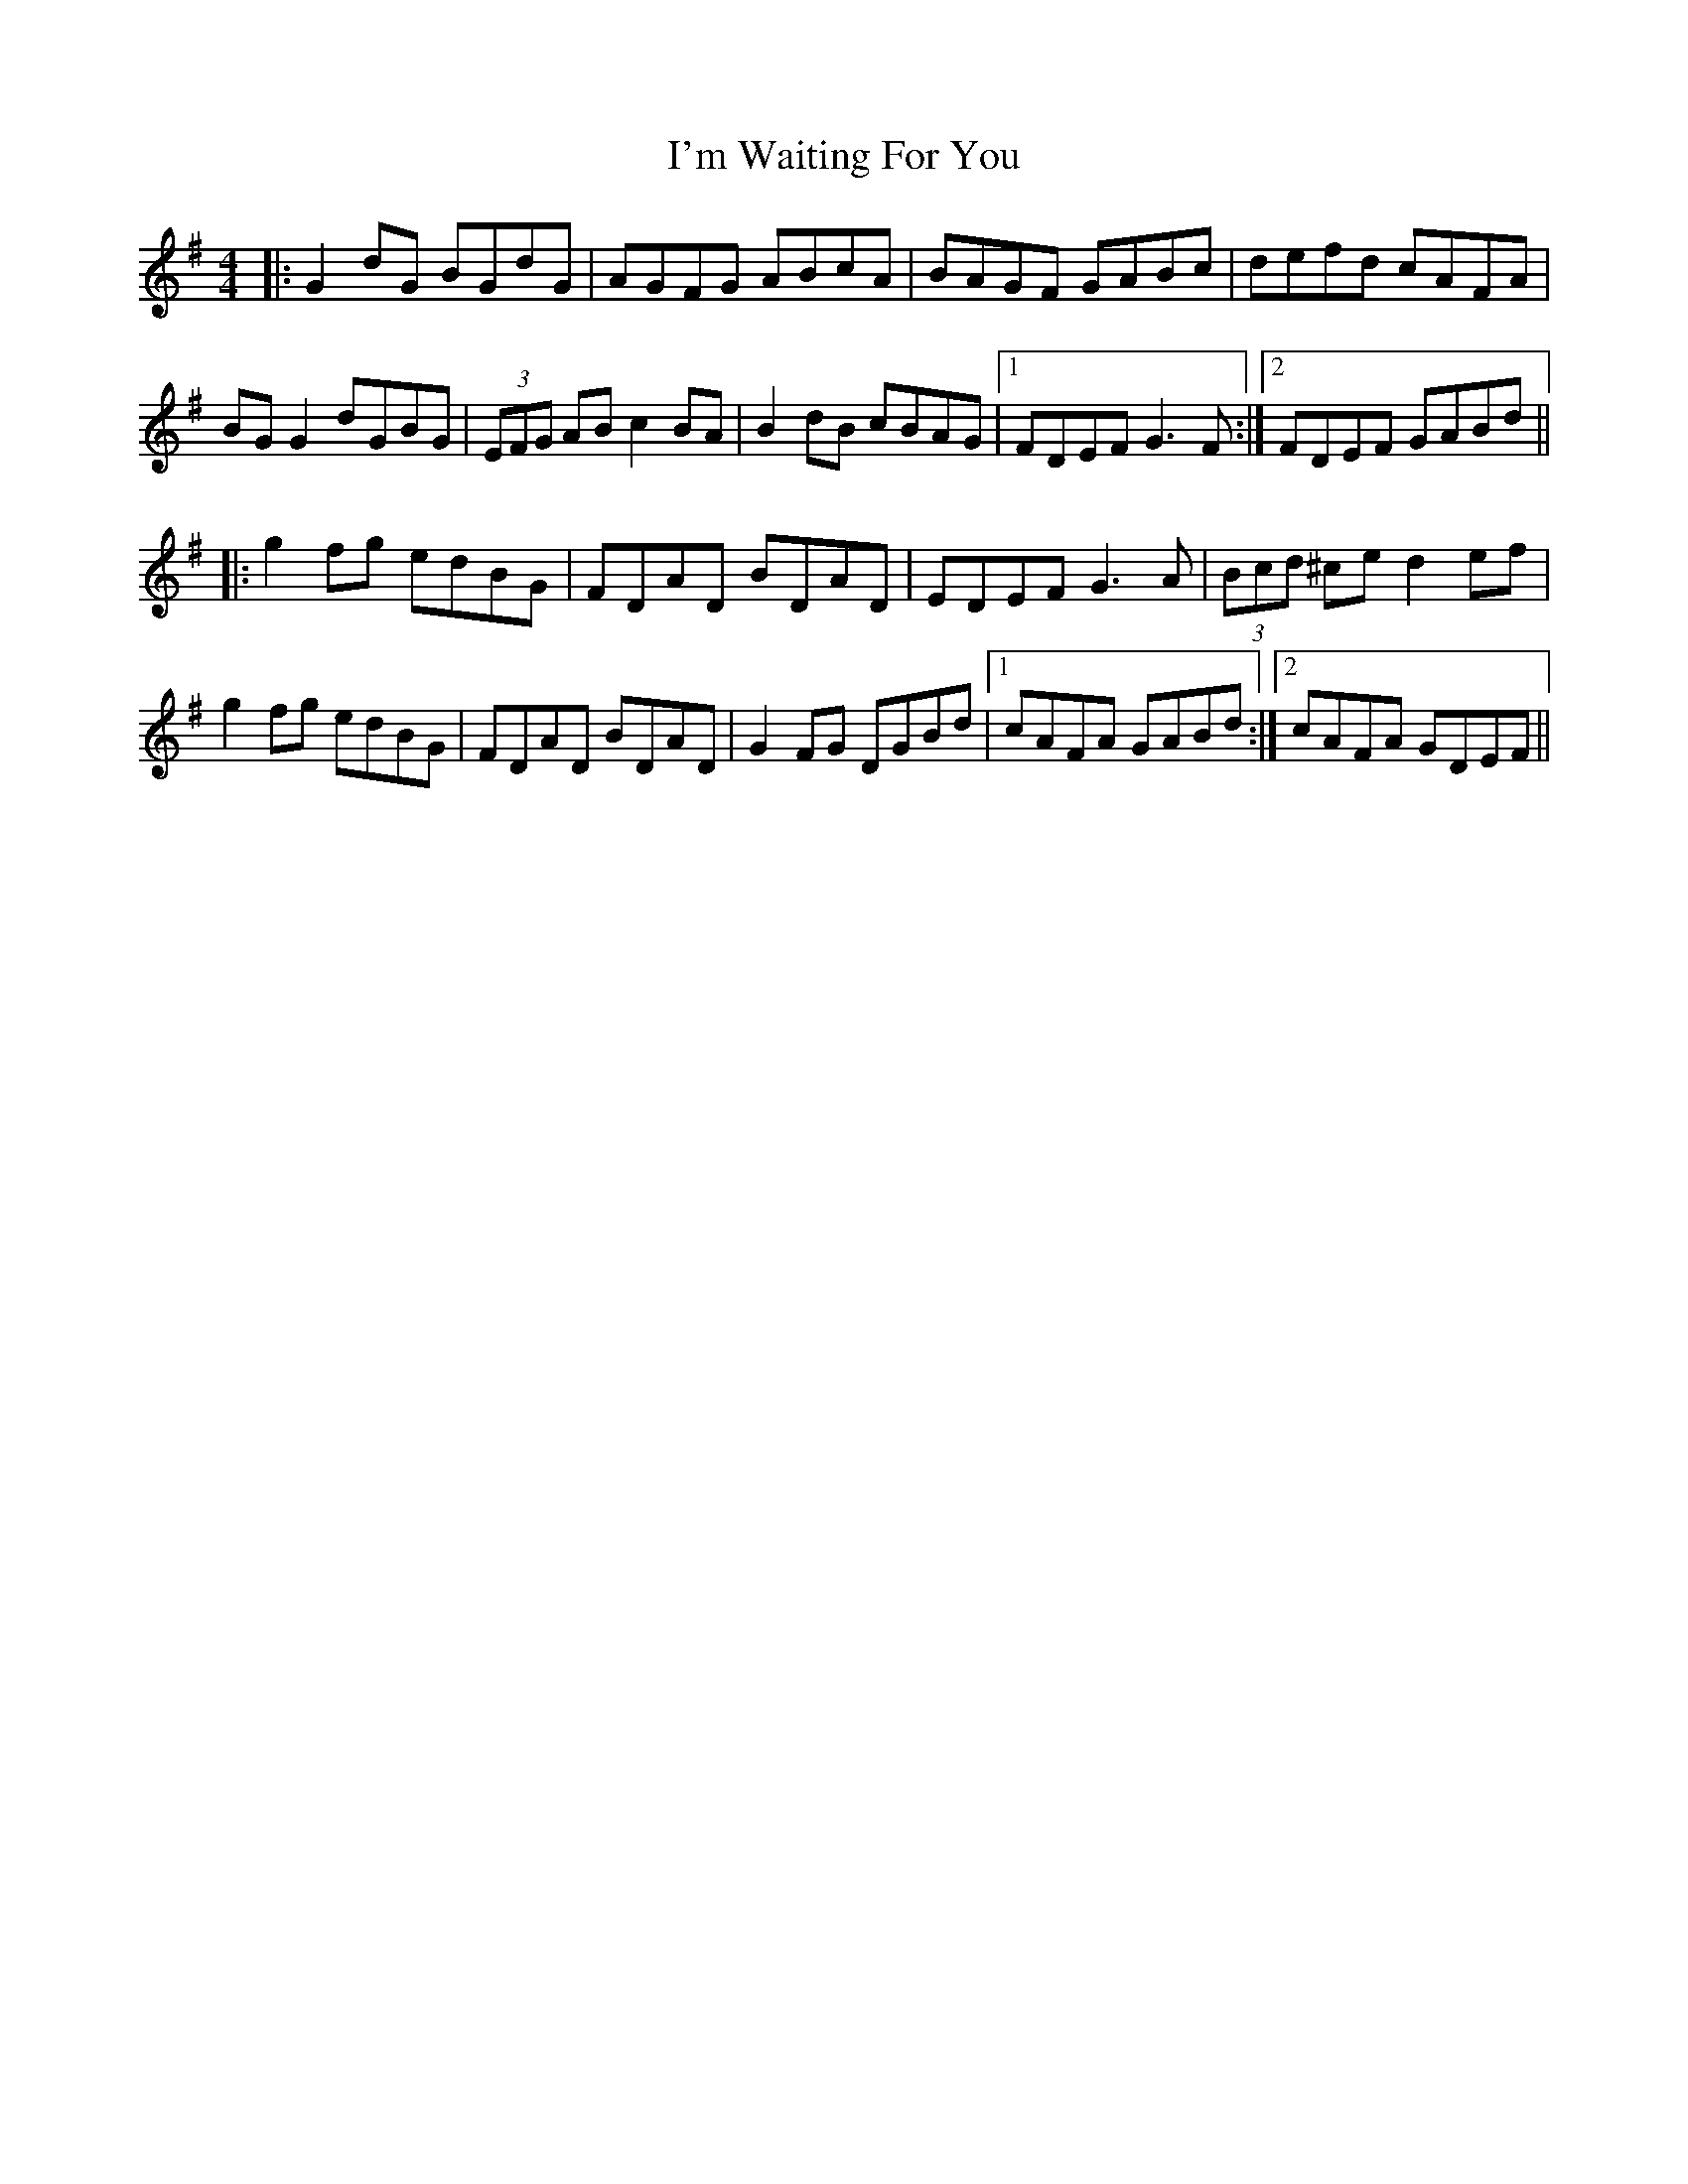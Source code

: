 X: 18705
T: I'm Waiting For You
R: reel
M: 4/4
K: Gmajor
|:G2 dG BGdG|AGFG ABcA|BAGF GABc|defd cAFA|
BG G2 dGBG|(3EFG AB c2 BA|B2dB cBAG|1 FDEF G3F:|2 FDEF GABd||
|:g2fg edBG|FDAD BDAD|EDEF G3A|(3Bcd ^ce d2ef|
g2fg edBG|FDAD BDAD|G2 FG DGBd|1 cAFA GABd:|2 cAFA GDEF||

